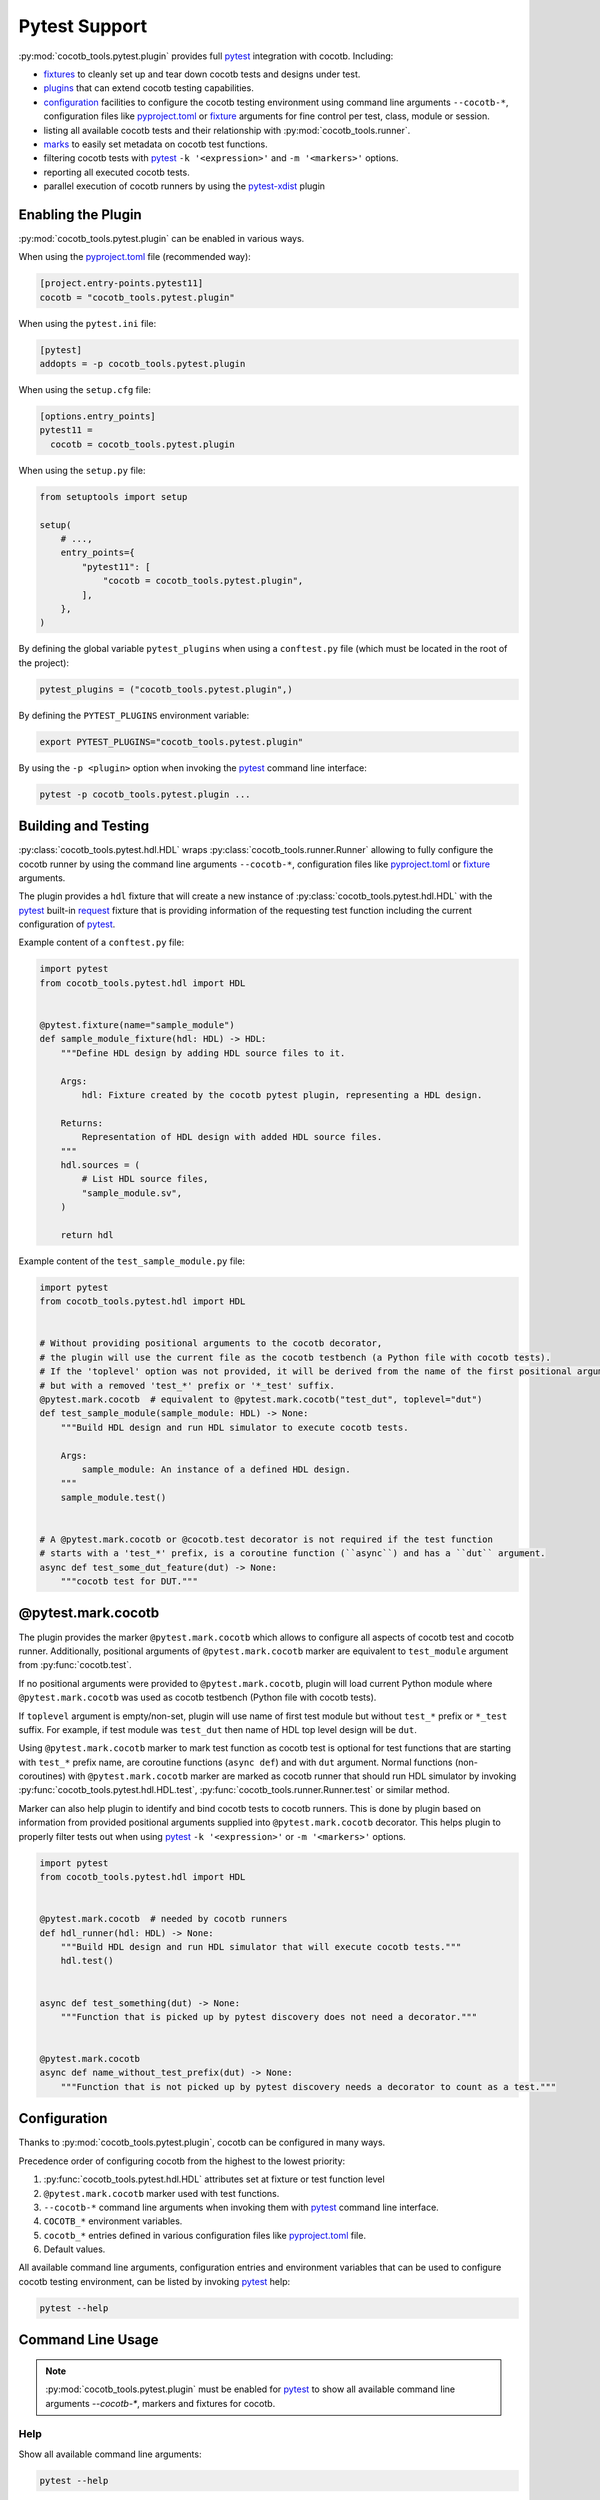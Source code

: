 **************
Pytest Support
**************

:py:mod:`cocotb_tools.pytest.plugin` provides full `pytest`_ integration with cocotb. Including:

* `fixtures`_ to cleanly set up and tear down cocotb tests and designs under test.
* `plugins`_ that can extend cocotb testing capabilities.
* `configuration`_ facilities to configure the cocotb testing environment using command line arguments
  ``--cocotb-*``, configuration files like `pyproject.toml`_ or `fixture`_ arguments for fine
  control per test, class, module or session.
* listing all available cocotb tests and their relationship with :py:mod:`cocotb_tools.runner`.
* `marks`_ to easily set metadata on cocotb test functions.
* filtering cocotb tests with `pytest`_ ``-k '<expression>'`` and ``-m '<markers>'`` options.
* reporting all executed cocotb tests.
* parallel execution of cocotb runners by using the `pytest-xdist`_ plugin

Enabling the Plugin
===================

:py:mod:`cocotb_tools.pytest.plugin` can be enabled in various ways.

When using the `pyproject.toml`_ file (recommended way):

.. code:: toml

    [project.entry-points.pytest11]
    cocotb = "cocotb_tools.pytest.plugin"

When using the ``pytest.ini`` file:

.. code:: ini

    [pytest]
    addopts = -p cocotb_tools.pytest.plugin

When using the ``setup.cfg`` file:

.. code:: ini

    [options.entry_points]
    pytest11 =
      cocotb = cocotb_tools.pytest.plugin

When using the ``setup.py`` file:

.. code:: python

    from setuptools import setup

    setup(
        # ...,
        entry_points={
            "pytest11": [
                "cocotb = cocotb_tools.pytest.plugin",
            ],
        },
    )

By defining the global variable ``pytest_plugins`` when using a ``conftest.py`` file
(which must be located in the root of the project):

.. code:: python

    pytest_plugins = ("cocotb_tools.pytest.plugin",)

By defining the ``PYTEST_PLUGINS`` environment variable:

.. code:: shell

    export PYTEST_PLUGINS="cocotb_tools.pytest.plugin"

By using the ``-p <plugin>`` option when invoking the `pytest`_ command line interface:

.. code:: shell

    pytest -p cocotb_tools.pytest.plugin ...

Building and Testing
====================

:py:class:`cocotb_tools.pytest.hdl.HDL` wraps :py:class:`cocotb_tools.runner.Runner`
allowing to fully configure the cocotb runner by using the command line arguments ``--cocotb-*``,
configuration files like `pyproject.toml`_ or `fixture`_ arguments.

The plugin provides a ``hdl`` fixture that will create a new instance of :py:class:`cocotb_tools.pytest.hdl.HDL`
with the `pytest`_ built-in `request`_ fixture that is providing information of the requesting test function
including the current configuration of `pytest`_.

Example content of a ``conftest.py`` file:

.. code:: python

    import pytest
    from cocotb_tools.pytest.hdl import HDL


    @pytest.fixture(name="sample_module")
    def sample_module_fixture(hdl: HDL) -> HDL:
        """Define HDL design by adding HDL source files to it.

        Args:
            hdl: Fixture created by the cocotb pytest plugin, representing a HDL design.

        Returns:
            Representation of HDL design with added HDL source files.
        """
        hdl.sources = (
            # List HDL source files,
            "sample_module.sv",
        )

        return hdl


Example content of the ``test_sample_module.py`` file:

.. code:: python

    import pytest
    from cocotb_tools.pytest.hdl import HDL


    # Without providing positional arguments to the cocotb decorator,
    # the plugin will use the current file as the cocotb testbench (a Python file with cocotb tests).
    # If the 'toplevel' option was not provided, it will be derived from the name of the first positional argument
    # but with a removed 'test_*' prefix or '*_test' suffix.
    @pytest.mark.cocotb  # equivalent to @pytest.mark.cocotb("test_dut", toplevel="dut")
    def test_sample_module(sample_module: HDL) -> None:
        """Build HDL design and run HDL simulator to execute cocotb tests.

        Args:
            sample_module: An instance of a defined HDL design.
        """
        sample_module.test()


    # A @pytest.mark.cocotb or @cocotb.test decorator is not required if the test function
    # starts with a 'test_*' prefix, is a coroutine function (``async``) and has a ``dut`` argument.
    async def test_some_dut_feature(dut) -> None:
        """cocotb test for DUT."""

@pytest.mark.cocotb
===================

The plugin provides the marker ``@pytest.mark.cocotb`` which allows
to configure all aspects of cocotb test and cocotb runner.
Additionally, positional arguments of ``@pytest.mark.cocotb`` marker are equivalent to
``test_module`` argument from :py:func:`cocotb.test`.

If no positional arguments were provided to ``@pytest.mark.cocotb``,
plugin will load current Python module where ``@pytest.mark.cocotb`` was used as cocotb testbench (Python file with
cocotb tests).

If ``toplevel`` argument is empty/non-set, plugin will use name of first test module but without
``test_*`` prefix or ``*_test`` suffix. For example, if test module was ``test_dut`` then
name of HDL top level design will be ``dut``.

Using ``@pytest.mark.cocotb`` marker to mark test function as cocotb test is optional
for test functions that are starting with ``test_*`` prefix name, are coroutine functions (``async def``) and
with ``dut`` argument. Normal functions (non-coroutines) with ``@pytest.mark.cocotb`` marker are
marked as cocotb runner that should run HDL simulator by invoking
:py:func:`cocotb_tools.pytest.hdl.HDL.test`, :py:func:`cocotb_tools.runner.Runner.test` or similar method.

Marker can also help plugin to identify and bind cocotb tests to cocotb runners. This is done by plugin
based on information from provided positional arguments supplied into
``@pytest.mark.cocotb`` decorator. This helps plugin to properly filter tests out
when using `pytest`_ ``-k '<expression>'`` or ``-m '<markers>'`` options.

.. code:: python

    import pytest
    from cocotb_tools.pytest.hdl import HDL


    @pytest.mark.cocotb  # needed by cocotb runners
    def hdl_runner(hdl: HDL) -> None:
        """Build HDL design and run HDL simulator that will execute cocotb tests."""
        hdl.test()


    async def test_something(dut) -> None:
        """Function that is picked up by pytest discovery does not need a decorator."""


    @pytest.mark.cocotb
    async def name_without_test_prefix(dut) -> None:
        """Function that is not picked up by pytest discovery needs a decorator to count as a test."""

Configuration
=============

Thanks to :py:mod:`cocotb_tools.pytest.plugin`, cocotb can be configured in many ways.

Precedence order of configuring cocotb from the highest to the lowest priority:

1. :py:func:`cocotb_tools.pytest.hdl.HDL` attributes set at fixture or test function level
2. ``@pytest.mark.cocotb`` marker used with test functions.
3. ``--cocotb-*`` command line arguments when invoking them with `pytest`_ command line interface.
4. ``COCOTB_*`` environment variables.
5. ``cocotb_*`` entries defined in various configuration files like `pyproject.toml`_ file.
6. Default values.

All available command line arguments, configuration entries and environment variables that can be
used to configure cocotb testing environment, can be listed by invoking `pytest`_ help:

.. code:: shell

    pytest --help

Command Line Usage
==================

.. note::

    :py:mod:`cocotb_tools.pytest.plugin` must be enabled for `pytest`_ to show all
    available command line arguments `--cocotb-*`, markers and fixtures for cocotb.

Help
----

Show all available command line arguments:

.. code:: shell

    pytest --help

Show all available markers:

.. code:: shell

    pytest --markers

Show all available fixtures:

.. code:: shell

    pytest --fixtures

Tests Discovering
-----------------

To list all available tests, use the ``--co`` or alternatively the ``--collect-only`` option:

.. code:: shell

    pytest --co

To show also docstring when listing tests, add the ``-v`` option:

.. code:: shell

    pytest --co -v

To list only cocotb tests and cocotb runners, use the ``-k cocotb`` option:

.. code:: shell

    pytest --co -k cocotb

To list only cocotb tests without cocotb runners, use the ``-k 'cocotb and not runner'`` option:

.. code:: shell

    pytest --co -k 'cocotb and not runner'


To list only cocotb runners without cocotb tests, use the ``-k 'cocotb and runner'`` option:

.. code:: shell

    pytest --co -k 'cocotb and runner'

To list only cocotb tests that will be run by specific cocotb runner, add name of cocotb runner test function:

.. code:: shell

    pytest --co -k 'cocotb and not runner and <name-of-cocotb-runner-test-function>'

To list which cocotb runners will run specific cocotb test(s), add name of cocotb test function:

.. code:: shell

    pytest --co -k 'cocotb and runner and <name-of-cocotb-test-function>'

Running Tests
-------------

To run all tests (including cocotb and non-cocotb tests):

.. code:: shell

    pytest

To run only cocotb tests:

.. code:: shell

    pytest -k cocotb

To see output from tests in real-time, disable capture mode with the ``-s`` option or the ``--capture=no`` option:

.. code:: shell

    pytest -s

To see more verbose information about test, add the ``-v`` option:

.. code:: shell

    pytest -s -v

To run cocotb runners in parallel:

.. code:: shell

    pytest -n auto

.. note::

    `pytest-xdist`_ plugin must be installed and enabled.

Tests Reporting
---------------

To show extra test summary from all tests regardless of passed or failed status:

.. code:: shell

    pytes -rA

To show classic cocotb tests summary report:

.. code:: shell

    pytest --cocotb-summary

To generate JUnit XML tests report file for CI:

.. code:: shell

    pytest --junit-xml=junit.xml -o junit_family=xunit1

.. note::

    Changing JUnit family to ``xunit1`` will tell built-in `pytest`_ JUnit XML plugin to include also
    file path and line number of executed test function (testcase) in generated JUnit XML tests report.
    These information can be used by CI environments like GitLab CI.

Options
=======

.. argparse::
   :module: cocotb_tools.pytest.plugin
   :func: options_for_documentation

.. _pytest: https://docs.pytest.org/en/stable/contents.html
.. _fixture: https://docs.pytest.org/en/stable/explanation/fixtures.html#about-fixtures
.. _fixtures: https://docs.pytest.org/en/stable/explanation/fixtures.html#about-fixtures
.. _plugins: https://docs.pytest.org/en/stable/reference/plugin_list.html#plugin-list
.. _configuration: https://docs.pytest.org/en/stable/reference/customize.html
.. _pyproject.toml: https://packaging.python.org/en/latest/specifications/pyproject-toml/
.. _marks: https://docs.pytest.org/en/stable/how-to/mark.html
.. _request: https://docs.pytest.org/en/stable/reference/reference.html#request
.. _pytest-xdist: https://github.com/pytest-dev/pytest-xdist
